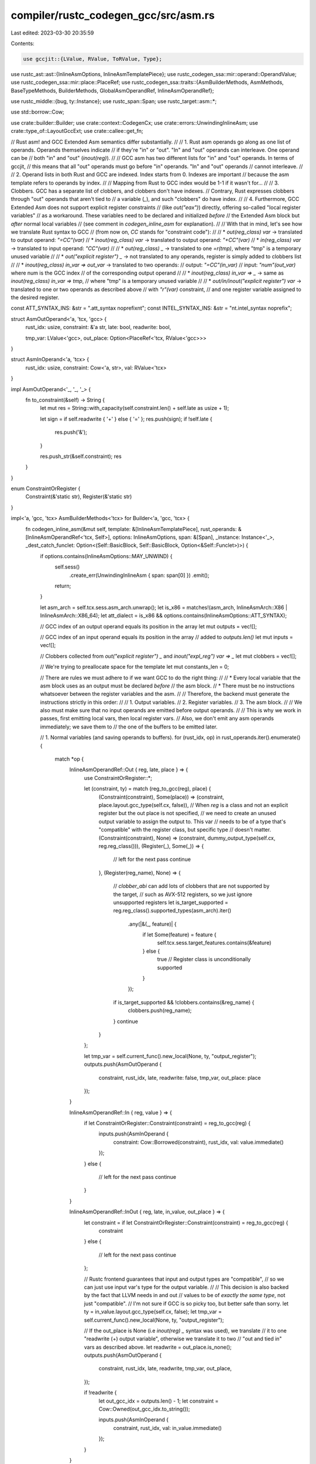 compiler/rustc_codegen_gcc/src/asm.rs
=====================================

Last edited: 2023-03-30 20:35:59

Contents:

.. code-block:: rs

    use gccjit::{LValue, RValue, ToRValue, Type};
use rustc_ast::ast::{InlineAsmOptions, InlineAsmTemplatePiece};
use rustc_codegen_ssa::mir::operand::OperandValue;
use rustc_codegen_ssa::mir::place::PlaceRef;
use rustc_codegen_ssa::traits::{AsmBuilderMethods, AsmMethods, BaseTypeMethods, BuilderMethods, GlobalAsmOperandRef, InlineAsmOperandRef};

use rustc_middle::{bug, ty::Instance};
use rustc_span::Span;
use rustc_target::asm::*;

use std::borrow::Cow;

use crate::builder::Builder;
use crate::context::CodegenCx;
use crate::errors::UnwindingInlineAsm;
use crate::type_of::LayoutGccExt;
use crate::callee::get_fn;


// Rust asm! and GCC Extended Asm semantics differ substantially.
//
// 1. Rust asm operands go along as one list of operands. Operands themselves indicate
//    if they're "in" or "out". "In" and "out" operands can interleave. One operand can be
//    both "in" and "out" (`inout(reg)`).
//
//    GCC asm has two different lists for "in" and "out" operands. In terms of gccjit,
//    this means that all "out" operands must go before "in" operands. "In" and "out" operands
//    cannot interleave.
//
// 2. Operand lists in both Rust and GCC are indexed. Index starts from 0. Indexes are important
//    because the asm template refers to operands by index.
//
//    Mapping from Rust to GCC index would be 1-1 if it wasn't for...
//
// 3. Clobbers. GCC has a separate list of clobbers, and clobbers don't have indexes.
//    Contrary, Rust expresses clobbers through "out" operands that aren't tied to
//    a variable (`_`),  and such "clobbers" do have index.
//
// 4. Furthermore, GCC Extended Asm does not support explicit register constraints
//    (like `out("eax")`) directly, offering so-called "local register variables"
//    as a workaround. These variables need to be declared and initialized *before*
//    the Extended Asm block but *after* normal local variables
//    (see comment in `codegen_inline_asm` for explanation).
//
// With that in mind, let's see how we translate Rust syntax to GCC
// (from now on, `CC` stands for "constraint code"):
//
// * `out(reg_class) var`   -> translated to output operand: `"=CC"(var)`
// * `inout(reg_class) var` -> translated to output operand: `"+CC"(var)`
// * `in(reg_class) var`    -> translated to input operand: `"CC"(var)`
//
// * `out(reg_class) _` -> translated to one `=r(tmp)`, where "tmp" is a temporary unused variable
//
// * `out("explicit register") _` -> not translated to any operands, register is simply added to clobbers list
//
// * `inout(reg_class) in_var => out_var` -> translated to two operands:
//                              output: `"=CC"(in_var)`
//                              input:  `"num"(out_var)` where num is the GCC index
//                                       of the corresponding output operand
//
// * `inout(reg_class) in_var => _` -> same as `inout(reg_class) in_var => tmp`,
//                                      where "tmp" is a temporary unused variable
//
// * `out/in/inout("explicit register") var` -> translated to one or two operands as described above
//                                              with `"r"(var)` constraint,
//                                              and one register variable assigned to the desired register.

const ATT_SYNTAX_INS: &str = ".att_syntax noprefix\n\t";
const INTEL_SYNTAX_INS: &str = "\n\t.intel_syntax noprefix";


struct AsmOutOperand<'a, 'tcx, 'gcc> {
    rust_idx: usize,
    constraint: &'a str,
    late: bool,
    readwrite: bool,

    tmp_var: LValue<'gcc>,
    out_place: Option<PlaceRef<'tcx, RValue<'gcc>>>
}

struct AsmInOperand<'a, 'tcx> {
    rust_idx: usize,
    constraint: Cow<'a, str>,
    val: RValue<'tcx>
}

impl AsmOutOperand<'_, '_, '_> {
    fn to_constraint(&self) -> String {
        let mut res = String::with_capacity(self.constraint.len() + self.late as usize + 1);

        let sign = if self.readwrite { '+' } else { '=' };
        res.push(sign);
        if !self.late {
            res.push('&');
        }

        res.push_str(&self.constraint);
        res
    }
}

enum ConstraintOrRegister {
    Constraint(&'static str),
    Register(&'static str)
}


impl<'a, 'gcc, 'tcx> AsmBuilderMethods<'tcx> for Builder<'a, 'gcc, 'tcx> {
    fn codegen_inline_asm(&mut self, template: &[InlineAsmTemplatePiece], rust_operands: &[InlineAsmOperandRef<'tcx, Self>], options: InlineAsmOptions, span: &[Span], _instance: Instance<'_>, _dest_catch_funclet: Option<(Self::BasicBlock, Self::BasicBlock, Option<&Self::Funclet>)>) {
        if options.contains(InlineAsmOptions::MAY_UNWIND) {
            self.sess()
                .create_err(UnwindingInlineAsm { span: span[0] })
                .emit();
            return;
        }

        let asm_arch = self.tcx.sess.asm_arch.unwrap();
        let is_x86 = matches!(asm_arch, InlineAsmArch::X86 | InlineAsmArch::X86_64);
        let att_dialect = is_x86 && options.contains(InlineAsmOptions::ATT_SYNTAX);

        // GCC index of an output operand equals its position in the array
        let mut outputs = vec![];

        // GCC index of an input operand equals its position in the array
        // added to `outputs.len()`
        let mut inputs = vec![];

        // Clobbers collected from `out("explicit register") _` and `inout("expl_reg") var => _`
        let mut clobbers = vec![];

        // We're trying to preallocate space for the template
        let mut constants_len = 0;

        // There are rules we must adhere to if we want GCC to do the right thing:
        //
        // * Every local variable that the asm block uses as an output must be declared *before*
        //   the asm block.
        // * There must be no instructions whatsoever between the register variables and the asm.
        //
        // Therefore, the backend must generate the instructions strictly in this order:
        //
        // 1. Output variables.
        // 2. Register variables.
        // 3. The asm block.
        //
        // We also must make sure that no input operands are emitted before output operands.
        //
        // This is why we work in passes, first emitting local vars, then local register vars.
        // Also, we don't emit any asm operands immediately; we save them to
        // the one of the buffers to be emitted later.

        // 1. Normal variables (and saving operands to buffers).
        for (rust_idx, op) in rust_operands.iter().enumerate() {
            match *op {
                InlineAsmOperandRef::Out { reg, late, place } => {
                    use ConstraintOrRegister::*;

                    let (constraint, ty) = match (reg_to_gcc(reg), place) {
                        (Constraint(constraint), Some(place)) => (constraint, place.layout.gcc_type(self.cx, false)),
                        // When `reg` is a class and not an explicit register but the out place is not specified,
                        // we need to create an unused output variable to assign the output to. This var
                        // needs to be of a type that's "compatible" with the register class, but specific type
                        // doesn't matter.
                        (Constraint(constraint), None) => (constraint, dummy_output_type(self.cx, reg.reg_class())),
                        (Register(_), Some(_)) => {
                            // left for the next pass
                            continue
                        },
                        (Register(reg_name), None) => {
                            // `clobber_abi` can add lots of clobbers that are not supported by the target,
                            // such as AVX-512 registers, so we just ignore unsupported registers
                            let is_target_supported = reg.reg_class().supported_types(asm_arch).iter()
                                .any(|&(_, feature)| {
                                    if let Some(feature) = feature {
                                        self.tcx.sess.target_features.contains(&feature)
                                    } else {
                                        true // Register class is unconditionally supported
                                    }
                                });

                            if is_target_supported && !clobbers.contains(&reg_name) {
                                clobbers.push(reg_name);
                            }
                            continue
                        }
                    };

                    let tmp_var = self.current_func().new_local(None, ty, "output_register");
                    outputs.push(AsmOutOperand {
                        constraint,
                        rust_idx,
                        late,
                        readwrite: false,
                        tmp_var,
                        out_place: place
                    });
                }

                InlineAsmOperandRef::In { reg, value } => {
                    if let ConstraintOrRegister::Constraint(constraint) = reg_to_gcc(reg) {
                        inputs.push(AsmInOperand {
                            constraint: Cow::Borrowed(constraint),
                            rust_idx,
                            val: value.immediate()
                        });
                    }
                    else {
                        // left for the next pass
                        continue
                    }
                }

                InlineAsmOperandRef::InOut { reg, late, in_value, out_place } => {
                    let constraint = if let ConstraintOrRegister::Constraint(constraint) = reg_to_gcc(reg) {
                        constraint
                    }
                    else {
                        // left for the next pass
                        continue
                    };

                    // Rustc frontend guarantees that input and output types are "compatible",
                    // so we can just use input var's type for the output variable.
                    //
                    // This decision is also backed by the fact that LLVM needs in and out
                    // values to be of *exactly the same type*, not just "compatible".
                    // I'm not sure if GCC is so picky too, but better safe than sorry.
                    let ty = in_value.layout.gcc_type(self.cx, false);
                    let tmp_var = self.current_func().new_local(None, ty, "output_register");

                    // If the out_place is None (i.e `inout(reg) _` syntax was used), we translate
                    // it to one "readwrite (+) output variable", otherwise we translate it to two
                    // "out and tied in" vars as described above.
                    let readwrite = out_place.is_none();
                    outputs.push(AsmOutOperand {
                        constraint,
                        rust_idx,
                        late,
                        readwrite,
                        tmp_var,
                        out_place,
                    });

                    if !readwrite {
                        let out_gcc_idx = outputs.len() - 1;
                        let constraint = Cow::Owned(out_gcc_idx.to_string());

                        inputs.push(AsmInOperand {
                            constraint,
                            rust_idx,
                            val: in_value.immediate()
                        });
                    }
                }

                InlineAsmOperandRef::Const { ref string } => {
                    constants_len += string.len() + att_dialect as usize;
                }

                InlineAsmOperandRef::SymFn { instance } => {
                    // TODO(@Amanieu): Additional mangling is needed on
                    // some targets to add a leading underscore (Mach-O)
                    // or byte count suffixes (x86 Windows).
                    constants_len += self.tcx.symbol_name(instance).name.len();
                }
                InlineAsmOperandRef::SymStatic { def_id } => {
                    // TODO(@Amanieu): Additional mangling is needed on
                    // some targets to add a leading underscore (Mach-O).
                    constants_len += self.tcx.symbol_name(Instance::mono(self.tcx, def_id)).name.len();
                }
            }
        }

        // 2. Register variables.
        for (rust_idx, op) in rust_operands.iter().enumerate() {
            match *op {
                // `out("explicit register") var`
                InlineAsmOperandRef::Out { reg, late, place } => {
                    if let ConstraintOrRegister::Register(reg_name) = reg_to_gcc(reg) {
                        let out_place = if let Some(place) = place {
                            place
                        }
                        else {
                            // processed in the previous pass
                            continue
                        };

                        let ty = out_place.layout.gcc_type(self.cx, false);
                        let tmp_var = self.current_func().new_local(None, ty, "output_register");
                        tmp_var.set_register_name(reg_name);

                        outputs.push(AsmOutOperand {
                            constraint: "r".into(),
                            rust_idx,
                            late,
                            readwrite: false,
                            tmp_var,
                            out_place: Some(out_place)
                        });
                    }

                    // processed in the previous pass
                }

                // `in("explicit register") var`
                InlineAsmOperandRef::In { reg, value } => {
                    if let ConstraintOrRegister::Register(reg_name) = reg_to_gcc(reg) {
                        let ty = value.layout.gcc_type(self.cx, false);
                        let reg_var = self.current_func().new_local(None, ty, "input_register");
                        reg_var.set_register_name(reg_name);
                        self.llbb().add_assignment(None, reg_var, value.immediate());

                        inputs.push(AsmInOperand {
                            constraint: "r".into(),
                            rust_idx,
                            val: reg_var.to_rvalue()
                        });
                    }

                    // processed in the previous pass
                }

                // `inout("explicit register") in_var => out_var`
                InlineAsmOperandRef::InOut { reg, late, in_value, out_place } => {
                    if let ConstraintOrRegister::Register(reg_name) = reg_to_gcc(reg) {
                        // See explanation in the first pass.
                        let ty = in_value.layout.gcc_type(self.cx, false);
                        let tmp_var = self.current_func().new_local(None, ty, "output_register");
                        tmp_var.set_register_name(reg_name);

                        outputs.push(AsmOutOperand {
                            constraint: "r".into(),
                            rust_idx,
                            late,
                            readwrite: false,
                            tmp_var,
                            out_place,
                        });

                        let constraint = Cow::Owned((outputs.len() - 1).to_string());
                        inputs.push(AsmInOperand {
                            constraint,
                            rust_idx,
                            val: in_value.immediate()
                        });
                    }

                    // processed in the previous pass
                }

                InlineAsmOperandRef::SymFn { instance } => {
                    inputs.push(AsmInOperand {
                        constraint: "X".into(),
                        rust_idx,
                        val: self.cx.rvalue_as_function(get_fn(self.cx, instance))
                            .get_address(None),
                    });
                }

                InlineAsmOperandRef::SymStatic { def_id } => {
                    inputs.push(AsmInOperand {
                        constraint: "X".into(),
                        rust_idx,
                        val: self.cx.get_static(def_id).get_address(None),
                    });
                }

                InlineAsmOperandRef::Const { .. } => {
                    // processed in the previous pass
                }
            }
        }

        // 3. Build the template string

        let mut template_str = String::with_capacity(estimate_template_length(template, constants_len, att_dialect));
        if att_dialect {
            template_str.push_str(ATT_SYNTAX_INS);
        }

        for piece in template {
            match *piece {
                InlineAsmTemplatePiece::String(ref string) => {
                    // TODO(@Commeownist): switch to `Iterator::intersperse` once it's stable
                    let mut iter = string.split('%');
                    if let Some(s) = iter.next() {
                        template_str.push_str(s);
                    }

                    for s in iter {
                        template_str.push_str("%%");
                        template_str.push_str(s);
                    }
                }
                InlineAsmTemplatePiece::Placeholder { operand_idx, modifier, span: _ } => {
                    let mut push_to_template = |modifier, gcc_idx| {
                        use std::fmt::Write;

                        template_str.push('%');
                        if let Some(modifier) = modifier {
                            template_str.push(modifier);
                        }
                        write!(template_str, "{}", gcc_idx).expect("pushing to string failed");
                    };

                    match rust_operands[operand_idx] {
                        InlineAsmOperandRef::Out { reg, ..  } => {
                            let modifier = modifier_to_gcc(asm_arch, reg.reg_class(), modifier);
                            let gcc_index = outputs.iter()
                                .position(|op| operand_idx == op.rust_idx)
                                .expect("wrong rust index");
                            push_to_template(modifier, gcc_index);
                        }

                        InlineAsmOperandRef::In { reg, .. } => {
                            let modifier = modifier_to_gcc(asm_arch, reg.reg_class(), modifier);
                            let in_gcc_index = inputs.iter()
                                .position(|op| operand_idx == op.rust_idx)
                                .expect("wrong rust index");
                            let gcc_index = in_gcc_index + outputs.len();
                            push_to_template(modifier, gcc_index);
                        }

                        InlineAsmOperandRef::InOut { reg, .. } => {
                            let modifier = modifier_to_gcc(asm_arch, reg.reg_class(), modifier);

                            // The input register is tied to the output, so we can just use the index of the output register
                            let gcc_index = outputs.iter()
                                .position(|op| operand_idx == op.rust_idx)
                                .expect("wrong rust index");
                            push_to_template(modifier, gcc_index);
                        }

                        InlineAsmOperandRef::SymFn { instance } => {
                            // TODO(@Amanieu): Additional mangling is needed on
                            // some targets to add a leading underscore (Mach-O)
                            // or byte count suffixes (x86 Windows).
                            let name = self.tcx.symbol_name(instance).name;
                            template_str.push_str(name);
                        }

                        InlineAsmOperandRef::SymStatic { def_id } => {
                            // TODO(@Amanieu): Additional mangling is needed on
                            // some targets to add a leading underscore (Mach-O).
                            let instance = Instance::mono(self.tcx, def_id);
                            let name = self.tcx.symbol_name(instance).name;
                            template_str.push_str(name);
                        }

                        InlineAsmOperandRef::Const { ref string } => {
                            // Const operands get injected directly into the template
                            if att_dialect {
                                template_str.push('$');
                            }
                            template_str.push_str(string);
                        }
                    }
                }
            }
        }

        if att_dialect {
            template_str.push_str(INTEL_SYNTAX_INS);
        }

        // 4. Generate Extended Asm block

        let block = self.llbb();
        let extended_asm = block.add_extended_asm(None, &template_str);

        for op in &outputs {
            extended_asm.add_output_operand(None, &op.to_constraint(), op.tmp_var);
        }

        for op in &inputs {
            extended_asm.add_input_operand(None, &op.constraint, op.val);
        }

        for clobber in clobbers.iter() {
            extended_asm.add_clobber(clobber);
        }

        if !options.contains(InlineAsmOptions::PRESERVES_FLAGS) {
            // TODO(@Commeownist): I'm not 100% sure this one clobber is sufficient
            // on all architectures. For instance, what about FP stack?
            extended_asm.add_clobber("cc");
        }
        if !options.contains(InlineAsmOptions::NOMEM) {
            extended_asm.add_clobber("memory");
        }
        if !options.contains(InlineAsmOptions::PURE) {
            extended_asm.set_volatile_flag(true);
        }
        if !options.contains(InlineAsmOptions::NOSTACK) {
            // TODO(@Commeownist): figure out how to align stack
        }
        if options.contains(InlineAsmOptions::NORETURN) {
            let builtin_unreachable = self.context.get_builtin_function("__builtin_unreachable");
            let builtin_unreachable: RValue<'gcc> = unsafe { std::mem::transmute(builtin_unreachable) };
            self.call(self.type_void(), None, builtin_unreachable, &[], None);
        }

        // Write results to outputs.
        //
        // We need to do this because:
        //  1. Turning `PlaceRef` into `RValue` is error-prone and has nasty edge cases
        //     (especially with current `rustc_backend_ssa` API).
        //  2. Not every output operand has an `out_place`, and it's required by `add_output_operand`.
        //
        // Instead, we generate a temporary output variable for each output operand, and then this loop,
        // generates `out_place = tmp_var;` assignments if out_place exists.
        for op in &outputs {
            if let Some(place) = op.out_place {
                OperandValue::Immediate(op.tmp_var.to_rvalue()).store(self, place);
            }
        }

    }
}

fn estimate_template_length(template: &[InlineAsmTemplatePiece], constants_len: usize, att_dialect: bool) -> usize {
    let len: usize = template.iter().map(|piece| {
        match *piece {
            InlineAsmTemplatePiece::String(ref string) => {
                string.len()
            }
            InlineAsmTemplatePiece::Placeholder { .. } => {
                // '%' + 1 char modifier + 1 char index
                3
            }
        }
    })
    .sum();

    // increase it by 5% to account for possible '%' signs that'll be duplicated
    // I pulled the number out of blue, but should be fair enough
    // as the upper bound
    let mut res = (len as f32 * 1.05) as usize + constants_len;

    if att_dialect {
        res += INTEL_SYNTAX_INS.len() + ATT_SYNTAX_INS.len();
    }
    res
}

/// Converts a register class to a GCC constraint code.
fn reg_to_gcc(reg: InlineAsmRegOrRegClass) -> ConstraintOrRegister {
    let constraint = match reg {
        // For vector registers LLVM wants the register name to match the type size.
        InlineAsmRegOrRegClass::Reg(reg) => {
            match reg {
                InlineAsmReg::X86(_) => {
                    // TODO(antoyo): add support for vector register.
                    //
                    // // For explicit registers, we have to create a register variable: https://stackoverflow.com/a/31774784/389119
                    return ConstraintOrRegister::Register(match reg.name() {
                        // Some of registers' names does not map 1-1 from rust to gcc
                        "st(0)" => "st",

                        name => name,
                    });
                }

                _ => unimplemented!(),
            }
        },
        InlineAsmRegOrRegClass::RegClass(reg) => match reg {
            InlineAsmRegClass::AArch64(AArch64InlineAsmRegClass::preg) => unimplemented!(),
            InlineAsmRegClass::AArch64(AArch64InlineAsmRegClass::reg) => unimplemented!(),
            InlineAsmRegClass::AArch64(AArch64InlineAsmRegClass::vreg) => unimplemented!(),
            InlineAsmRegClass::AArch64(AArch64InlineAsmRegClass::vreg_low16) => unimplemented!(),
            InlineAsmRegClass::Arm(ArmInlineAsmRegClass::reg) => unimplemented!(),
            InlineAsmRegClass::Arm(ArmInlineAsmRegClass::sreg)
            | InlineAsmRegClass::Arm(ArmInlineAsmRegClass::dreg_low16)
            | InlineAsmRegClass::Arm(ArmInlineAsmRegClass::qreg_low8) => unimplemented!(),
            InlineAsmRegClass::Arm(ArmInlineAsmRegClass::sreg_low16)
            | InlineAsmRegClass::Arm(ArmInlineAsmRegClass::dreg_low8)
            | InlineAsmRegClass::Arm(ArmInlineAsmRegClass::qreg_low4) => unimplemented!(),
            InlineAsmRegClass::Arm(ArmInlineAsmRegClass::dreg)
            | InlineAsmRegClass::Arm(ArmInlineAsmRegClass::qreg) => unimplemented!(),
            InlineAsmRegClass::Avr(_) => unimplemented!(),
            InlineAsmRegClass::Bpf(_) => unimplemented!(),
            InlineAsmRegClass::Hexagon(HexagonInlineAsmRegClass::reg) => unimplemented!(),
            InlineAsmRegClass::Mips(MipsInlineAsmRegClass::reg) => unimplemented!(),
            InlineAsmRegClass::Mips(MipsInlineAsmRegClass::freg) => unimplemented!(),
            InlineAsmRegClass::Msp430(_) => unimplemented!(),
            InlineAsmRegClass::Nvptx(NvptxInlineAsmRegClass::reg16) => unimplemented!(),
            InlineAsmRegClass::Nvptx(NvptxInlineAsmRegClass::reg32) => unimplemented!(),
            InlineAsmRegClass::Nvptx(NvptxInlineAsmRegClass::reg64) => unimplemented!(),
            InlineAsmRegClass::PowerPC(PowerPCInlineAsmRegClass::reg) => unimplemented!(),
            InlineAsmRegClass::PowerPC(PowerPCInlineAsmRegClass::reg_nonzero) => unimplemented!(),
            InlineAsmRegClass::PowerPC(PowerPCInlineAsmRegClass::freg) => unimplemented!(),
            InlineAsmRegClass::PowerPC(PowerPCInlineAsmRegClass::cr)
            | InlineAsmRegClass::PowerPC(PowerPCInlineAsmRegClass::xer) => {
                unreachable!("clobber-only")
            },
            InlineAsmRegClass::RiscV(RiscVInlineAsmRegClass::reg) => unimplemented!(),
            InlineAsmRegClass::RiscV(RiscVInlineAsmRegClass::freg) => unimplemented!(),
            InlineAsmRegClass::RiscV(RiscVInlineAsmRegClass::vreg) => unimplemented!(),
            InlineAsmRegClass::X86(X86InlineAsmRegClass::reg) => "r",
            InlineAsmRegClass::X86(X86InlineAsmRegClass::reg_abcd) => "Q",
            InlineAsmRegClass::X86(X86InlineAsmRegClass::reg_byte) => "q",
            InlineAsmRegClass::X86(X86InlineAsmRegClass::xmm_reg)
            | InlineAsmRegClass::X86(X86InlineAsmRegClass::ymm_reg) => "x",
            InlineAsmRegClass::X86(X86InlineAsmRegClass::zmm_reg) => "v",
            InlineAsmRegClass::X86(X86InlineAsmRegClass::kreg) => "Yk",
            InlineAsmRegClass::X86(X86InlineAsmRegClass::kreg0) => unimplemented!(),
            InlineAsmRegClass::Wasm(WasmInlineAsmRegClass::local) => unimplemented!(),
            InlineAsmRegClass::X86(
                X86InlineAsmRegClass::x87_reg | X86InlineAsmRegClass::mmx_reg | X86InlineAsmRegClass::tmm_reg,
            ) => unreachable!("clobber-only"),
            InlineAsmRegClass::SpirV(SpirVInlineAsmRegClass::reg) => {
                bug!("GCC backend does not support SPIR-V")
            }
            InlineAsmRegClass::S390x(S390xInlineAsmRegClass::reg) => unimplemented!(),
            InlineAsmRegClass::S390x(S390xInlineAsmRegClass::freg) => unimplemented!(),
            InlineAsmRegClass::Err => unreachable!(),
        }
    };

    ConstraintOrRegister::Constraint(constraint)
}

/// Type to use for outputs that are discarded. It doesn't really matter what
/// the type is, as long as it is valid for the constraint code.
fn dummy_output_type<'gcc, 'tcx>(cx: &CodegenCx<'gcc, 'tcx>, reg: InlineAsmRegClass) -> Type<'gcc> {
    match reg {
        InlineAsmRegClass::AArch64(AArch64InlineAsmRegClass::reg) => cx.type_i32(),
        InlineAsmRegClass::AArch64(AArch64InlineAsmRegClass::preg) => unimplemented!(),
        InlineAsmRegClass::AArch64(AArch64InlineAsmRegClass::vreg)
        | InlineAsmRegClass::AArch64(AArch64InlineAsmRegClass::vreg_low16) => {
            unimplemented!()
        }
        InlineAsmRegClass::Arm(ArmInlineAsmRegClass::reg)=> cx.type_i32(),
        InlineAsmRegClass::Arm(ArmInlineAsmRegClass::sreg)
        | InlineAsmRegClass::Arm(ArmInlineAsmRegClass::sreg_low16) => cx.type_f32(),
        InlineAsmRegClass::Arm(ArmInlineAsmRegClass::dreg)
        | InlineAsmRegClass::Arm(ArmInlineAsmRegClass::dreg_low16)
        | InlineAsmRegClass::Arm(ArmInlineAsmRegClass::dreg_low8) => cx.type_f64(),
        InlineAsmRegClass::Arm(ArmInlineAsmRegClass::qreg)
        | InlineAsmRegClass::Arm(ArmInlineAsmRegClass::qreg_low8)
        | InlineAsmRegClass::Arm(ArmInlineAsmRegClass::qreg_low4) => {
            unimplemented!()
        }
        InlineAsmRegClass::Avr(_) => unimplemented!(),
        InlineAsmRegClass::Bpf(_) => unimplemented!(),
        InlineAsmRegClass::Hexagon(HexagonInlineAsmRegClass::reg) => cx.type_i32(),
        InlineAsmRegClass::Mips(MipsInlineAsmRegClass::reg) => cx.type_i32(),
        InlineAsmRegClass::Mips(MipsInlineAsmRegClass::freg) => cx.type_f32(),
        InlineAsmRegClass::Msp430(_) => unimplemented!(),
        InlineAsmRegClass::Nvptx(NvptxInlineAsmRegClass::reg16) => cx.type_i16(),
        InlineAsmRegClass::Nvptx(NvptxInlineAsmRegClass::reg32) => cx.type_i32(),
        InlineAsmRegClass::Nvptx(NvptxInlineAsmRegClass::reg64) => cx.type_i64(),
        InlineAsmRegClass::PowerPC(PowerPCInlineAsmRegClass::reg) => cx.type_i32(),
        InlineAsmRegClass::PowerPC(PowerPCInlineAsmRegClass::reg_nonzero) => cx.type_i32(),
        InlineAsmRegClass::PowerPC(PowerPCInlineAsmRegClass::freg) => cx.type_f64(),
        InlineAsmRegClass::PowerPC(PowerPCInlineAsmRegClass::cr)
        | InlineAsmRegClass::PowerPC(PowerPCInlineAsmRegClass::xer) => {
            unreachable!("clobber-only")
        },
        InlineAsmRegClass::RiscV(RiscVInlineAsmRegClass::reg) => cx.type_i32(),
        InlineAsmRegClass::RiscV(RiscVInlineAsmRegClass::freg) => cx.type_f32(),
        InlineAsmRegClass::RiscV(RiscVInlineAsmRegClass::vreg) => cx.type_f32(),
        InlineAsmRegClass::X86(X86InlineAsmRegClass::reg)
        | InlineAsmRegClass::X86(X86InlineAsmRegClass::reg_abcd) => cx.type_i32(),
        InlineAsmRegClass::X86(X86InlineAsmRegClass::reg_byte) => cx.type_i8(),
        InlineAsmRegClass::X86(X86InlineAsmRegClass::mmx_reg) => unimplemented!(),
        InlineAsmRegClass::X86(X86InlineAsmRegClass::xmm_reg)
        | InlineAsmRegClass::X86(X86InlineAsmRegClass::ymm_reg)
        | InlineAsmRegClass::X86(X86InlineAsmRegClass::zmm_reg) => cx.type_f32(),
        InlineAsmRegClass::X86(X86InlineAsmRegClass::x87_reg) => unimplemented!(),
        InlineAsmRegClass::X86(X86InlineAsmRegClass::kreg) => cx.type_i16(),
        InlineAsmRegClass::X86(X86InlineAsmRegClass::kreg0) => cx.type_i16(),
        InlineAsmRegClass::X86(X86InlineAsmRegClass::tmm_reg) => unimplemented!(),
        InlineAsmRegClass::Wasm(WasmInlineAsmRegClass::local) => cx.type_i32(),
        InlineAsmRegClass::SpirV(SpirVInlineAsmRegClass::reg) => {
            bug!("LLVM backend does not support SPIR-V")
        },
        InlineAsmRegClass::S390x(S390xInlineAsmRegClass::reg) => cx.type_i32(),
        InlineAsmRegClass::S390x(S390xInlineAsmRegClass::freg) => cx.type_f64(),
        InlineAsmRegClass::Err => unreachable!(),
    }
}

impl<'gcc, 'tcx> AsmMethods<'tcx> for CodegenCx<'gcc, 'tcx> {
    fn codegen_global_asm(&self, template: &[InlineAsmTemplatePiece], operands: &[GlobalAsmOperandRef<'tcx>], options: InlineAsmOptions, _line_spans: &[Span]) {
        let asm_arch = self.tcx.sess.asm_arch.unwrap();

        // Default to Intel syntax on x86
        let att_dialect = matches!(asm_arch, InlineAsmArch::X86 | InlineAsmArch::X86_64)
            && options.contains(InlineAsmOptions::ATT_SYNTAX);

        // Build the template string
        let mut template_str = String::new();
        for piece in template {
            match *piece {
                InlineAsmTemplatePiece::String(ref string) => {
                    for line in string.lines() {
                        // NOTE: gcc does not allow inline comment, so remove them.
                        let line =
                            if let Some(index) = line.rfind("//") {
                                &line[..index]
                            }
                            else {
                                line
                            };
                        template_str.push_str(line);
                        template_str.push('\n');
                    }
                },
                InlineAsmTemplatePiece::Placeholder { operand_idx, modifier: _, span: _ } => {
                    match operands[operand_idx] {
                        GlobalAsmOperandRef::Const { ref string } => {
                            // Const operands get injected directly into the
                            // template. Note that we don't need to escape %
                            // here unlike normal inline assembly.
                            template_str.push_str(string);
                        }

                        GlobalAsmOperandRef::SymFn { instance } => {
                            // TODO(@Amanieu): Additional mangling is needed on
                            // some targets to add a leading underscore (Mach-O)
                            // or byte count suffixes (x86 Windows).
                            let name = self.tcx.symbol_name(instance).name;
                            template_str.push_str(name);
                        }

                        GlobalAsmOperandRef::SymStatic { def_id } => {
                            // TODO(@Amanieu): Additional mangling is needed on
                            // some targets to add a leading underscore (Mach-O).
                            let instance = Instance::mono(self.tcx, def_id);
                            let name = self.tcx.symbol_name(instance).name;
                            template_str.push_str(name);
                        }
                    }
                }
            }
        }

        let template_str =
            if att_dialect {
                format!(".att_syntax\n\t{}\n\t.intel_syntax noprefix", template_str)
            }
            else {
                template_str
            };
        // NOTE: seems like gcc will put the asm in the wrong section, so set it to .text manually.
        let template_str = format!(".pushsection .text\n{}\n.popsection", template_str);
        self.context.add_top_level_asm(None, &template_str);
    }
}

fn modifier_to_gcc(arch: InlineAsmArch, reg: InlineAsmRegClass, modifier: Option<char>) -> Option<char> {
    match reg {
        InlineAsmRegClass::AArch64(AArch64InlineAsmRegClass::reg) => modifier,
        InlineAsmRegClass::AArch64(AArch64InlineAsmRegClass::preg) => modifier,
        InlineAsmRegClass::AArch64(AArch64InlineAsmRegClass::vreg)
        | InlineAsmRegClass::AArch64(AArch64InlineAsmRegClass::vreg_low16) => {
            unimplemented!()
        }
        InlineAsmRegClass::Arm(ArmInlineAsmRegClass::reg)  => unimplemented!(),
        InlineAsmRegClass::Arm(ArmInlineAsmRegClass::sreg)
        | InlineAsmRegClass::Arm(ArmInlineAsmRegClass::sreg_low16) => unimplemented!(),
        InlineAsmRegClass::Arm(ArmInlineAsmRegClass::dreg)
        | InlineAsmRegClass::Arm(ArmInlineAsmRegClass::dreg_low16)
        | InlineAsmRegClass::Arm(ArmInlineAsmRegClass::dreg_low8) => unimplemented!(),
        InlineAsmRegClass::Arm(ArmInlineAsmRegClass::qreg)
        | InlineAsmRegClass::Arm(ArmInlineAsmRegClass::qreg_low8)
        | InlineAsmRegClass::Arm(ArmInlineAsmRegClass::qreg_low4) => {
            unimplemented!()
        }
        InlineAsmRegClass::Avr(_) => unimplemented!(),
        InlineAsmRegClass::Bpf(_) => unimplemented!(),
        InlineAsmRegClass::Hexagon(_) => unimplemented!(),
        InlineAsmRegClass::Mips(_) => unimplemented!(),
        InlineAsmRegClass::Msp430(_) => unimplemented!(),
        InlineAsmRegClass::Nvptx(_) => unimplemented!(),
        InlineAsmRegClass::PowerPC(_) => unimplemented!(),
        InlineAsmRegClass::RiscV(RiscVInlineAsmRegClass::reg)
        | InlineAsmRegClass::RiscV(RiscVInlineAsmRegClass::freg) => unimplemented!(),
        InlineAsmRegClass::RiscV(RiscVInlineAsmRegClass::vreg) => unimplemented!(),
        InlineAsmRegClass::X86(X86InlineAsmRegClass::reg)
        | InlineAsmRegClass::X86(X86InlineAsmRegClass::reg_abcd) => match modifier {
            None => if arch == InlineAsmArch::X86_64 { Some('q') } else { Some('k') },
            Some('l') => Some('b'),
            Some('h') => Some('h'),
            Some('x') => Some('w'),
            Some('e') => Some('k'),
            Some('r') => Some('q'),
            _ => unreachable!(),
        },
        InlineAsmRegClass::X86(X86InlineAsmRegClass::reg_byte) => None,
        InlineAsmRegClass::X86(reg @ X86InlineAsmRegClass::xmm_reg)
        | InlineAsmRegClass::X86(reg @ X86InlineAsmRegClass::ymm_reg)
        | InlineAsmRegClass::X86(reg @ X86InlineAsmRegClass::zmm_reg) => match (reg, modifier) {
            (X86InlineAsmRegClass::xmm_reg, None) => Some('x'),
            (X86InlineAsmRegClass::ymm_reg, None) => Some('t'),
            (X86InlineAsmRegClass::zmm_reg, None) => Some('g'),
            (_, Some('x')) => Some('x'),
            (_, Some('y')) => Some('t'),
            (_, Some('z')) => Some('g'),
            _ => unreachable!(),
        },
        InlineAsmRegClass::X86(X86InlineAsmRegClass::kreg) => None,
        InlineAsmRegClass::X86(X86InlineAsmRegClass::kreg0) => None,
        InlineAsmRegClass::X86(X86InlineAsmRegClass::x87_reg | X86InlineAsmRegClass::mmx_reg | X86InlineAsmRegClass::tmm_reg) => {
            unreachable!("clobber-only")
        }
        InlineAsmRegClass::Wasm(WasmInlineAsmRegClass::local) => unimplemented!(),
        InlineAsmRegClass::SpirV(SpirVInlineAsmRegClass::reg) => {
            bug!("LLVM backend does not support SPIR-V")
        },
        InlineAsmRegClass::S390x(S390xInlineAsmRegClass::reg) => unimplemented!(),
        InlineAsmRegClass::S390x(S390xInlineAsmRegClass::freg) => unimplemented!(),
        InlineAsmRegClass::Err => unreachable!(),
    }
}


